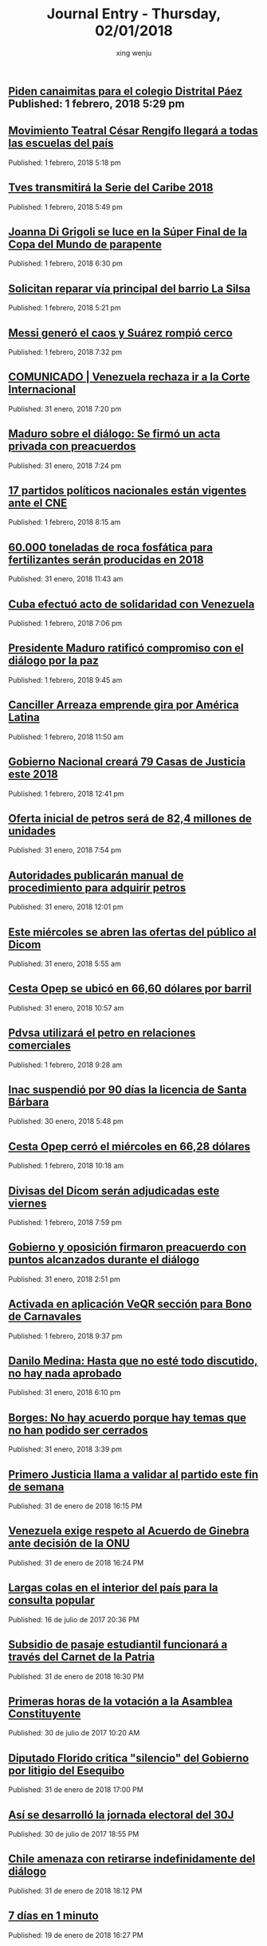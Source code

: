 #+TITLE: Journal Entry - Thursday, 02/01/2018
#+AUTHOR: xing wenju
#+IRC: linuxing3 on freenode
#+EMAIL: xingwenju@gmail.com
#+STARTUP: overview


** [[http://www.ultimasnoticias.com.ve/noticias/comunidad/superbarrio/piden-canaimitas-colegio-distrital-paez/][Piden canaimitas para el colegio Distrital Páez]] Published: 1 febrero, 2018 5:29 pm
** [[http://www.ultimasnoticias.com.ve/noticias/slider/maduro-lidera-juramentacion-del-movimiento-teatro-cesar-rengifo/][Movimiento Teatral César Rengifo llegará a todas las escuelas del país]]
Published: 1 febrero, 2018 5:18 pm 

** [[http://www.ultimasnoticias.com.ve/noticias/deportes/tves-transmitira-la-serie-del-caribe-2018/][Tves transmitirá la Serie del Caribe 2018]]
Published: 1 febrero, 2018 5:49 pm 

** [[http://www.ultimasnoticias.com.ve/noticias/deportes/joanna-di-grigoli-se-luce-la-super-final-la-copa-del-mundo-parapente/][Joanna Di Grigoli se luce en la Súper Final de la Copa del Mundo de parapente]]
Published: 1 febrero, 2018 6:30 pm 

** [[http://www.ultimasnoticias.com.ve/noticias/comunidad/superbarrio/solicitan-reparar-via-principal-del-barrio-la-silsa/][Solicitan reparar vía principal del barrio La Silsa]]
Published: 1 febrero, 2018 5:21 pm 

** [[http://www.ultimasnoticias.com.ve/noticias/deportes/messi-genero-caos-suarez-rompio-cerco/][Messi generó el caos y Suárez rompió cerco]]
Published: 1 febrero, 2018 7:32 pm 

** [[http://www.ultimasnoticias.com.ve/noticias/slider/comunicado-venezuela-se-pronuncia-controversia-territorial-guyana/][COMUNICADO | Venezuela rechaza ir a la Corte Internacional]]
Published: 31 enero, 2018 7:20 pm 

** [[http://www.ultimasnoticias.com.ve/noticias/politica/maduro-sobre-el-dialogo-se-firmo-un-acta-privada-con-preacuerdos/][Maduro sobre el diálogo: Se firmó un acta privada con preacuerdos]]
Published: 31 enero, 2018 7:24 pm 

** [[http://www.ultimasnoticias.com.ve/noticias/politica/17-partidos-politicos-nacionales-estan-vigentes-ante-cne/][17 partidos políticos nacionales están vigentes ante el CNE]]
Published: 1 febrero, 2018 8:15 am 

** [[http://www.ultimasnoticias.com.ve/noticias/economia/60-000-toneladas-roca-fosfatica-fertilizantes-seran-producidas-2018/][60.000 toneladas de roca fosfática para fertilizantes serán producidas en 2018]]
Published: 31 enero, 2018 11:43 am 

** [[http://www.ultimasnoticias.com.ve/noticias/politica/cuba-efectuo-acto-solidaridad-venezuela/][Cuba efectuó acto de solidaridad con Venezuela]]
Published: 1 febrero, 2018 7:06 pm 

** [[http://www.ultimasnoticias.com.ve/noticias/politica/presidente-maduro-ratifico-compromiso-dialogo-la-paz/][Presidente Maduro ratificó compromiso con el diálogo por la paz]]
Published: 1 febrero, 2018 9:45 am 

** [[http://www.ultimasnoticias.com.ve/noticias/politica/canciller-arreaza-emprende-gira-america-latina/][Canciller Arreaza emprende gira por América Latina]]
Published: 1 febrero, 2018 11:50 am 

** [[http://www.ultimasnoticias.com.ve/noticias/politica/gobierno-nacional-creara-79-casas-de-justicia-este-2018/][Gobierno Nacional creará 79 Casas de Justicia este 2018]]
Published: 1 febrero, 2018 12:41 pm 

** [[http://www.ultimasnoticias.com.ve/noticias/economia/oferta-inicial-petros-sera-824-millones-unidades/][Oferta inicial de petros será de 82,4 millones de unidades]]
Published: 31 enero, 2018 7:54 pm 

** [[http://www.ultimasnoticias.com.ve/noticias/economia/autoridades-publicaran-manual-de-procedimiento-para-adquirir-petros/][Autoridades publicarán manual de procedimiento para adquirir petros]]
Published: 31 enero, 2018 12:01 pm 

** [[http://www.ultimasnoticias.com.ve/noticias/economia/este-miercoles-se-abren-las-ofertas-del-publico-al-dicom/][Este miércoles se abren las ofertas del público al Dicom]]
Published: 31 enero, 2018 5:55 am 

** [[http://www.ultimasnoticias.com.ve/noticias/economia/cesta-opep-se-ubico-en-6660-dolares-por-barril/][Cesta Opep se ubicó en 66,60 dólares por barril]]
Published: 31 enero, 2018 10:57 am 

** [[http://www.ultimasnoticias.com.ve/noticias/economia/pdvsa-utilizara-petro-relaciones-comerciales/][Pdvsa utilizará el petro en relaciones comerciales]]
Published: 1 febrero, 2018 9:28 am 

** [[http://www.ultimasnoticias.com.ve/noticias/economia/inac-suspendio-90-dias-la-licencia-santa-barbara/][Inac suspendió por 90 días la licencia de Santa Bárbara]]
Published: 30 enero, 2018 5:48 pm 

** [[http://www.ultimasnoticias.com.ve/noticias/economia/cesta-opep-cerro-miercoles-6628-dolares/][Cesta Opep cerró el miércoles en 66,28 dólares]]
Published: 1 febrero, 2018 10:18 am 

** [[http://www.ultimasnoticias.com.ve/noticias/economia/divisas-del-dicom-seran-adjudicadas-este-viernes/][Divisas del Dicom  serán adjudicadas este viernes]]
Published: 1 febrero, 2018 7:59 pm 

** [[http://www.ultimasnoticias.com.ve/noticias/politica/gobierno-oposicion-firmaron-preacuerdo-puntos-alcanzados-dialogo/][Gobierno y oposición firmaron preacuerdo con puntos alcanzados durante el diálogo]]
Published: 31 enero, 2018 2:51 pm 

** [[http://www.ultimasnoticias.com.ve/noticias/economia/activada-aplicacion-veqr-seccion-bono-carnavales/][Activada en aplicación VeQR sección para Bono de Carnavales]]
Published: 1 febrero, 2018 9:37 pm 

** [[http://www.ultimasnoticias.com.ve/noticias/politica/danilo-medina-no-este-discutido-no-nada-aprobado/][Danilo Medina: Hasta que no esté todo discutido, no hay nada aprobado]]
Published: 31 enero, 2018 6:10 pm 

** [[http://www.ultimasnoticias.com.ve/noticias/politica/borges-no-hay-acuerdo-porque-hay-temas-que-no-han-podido-ser-cerrados/][Borges: No hay acuerdo porque hay temas que no han podido ser cerrados]]
Published: 31 enero, 2018 3:39 pm 

** [[http://www.eluniversal.com/noticias/politica/primero-justicia-llama-validar-partido-este-fin-semana_686321][Primero Justicia llama a validar al partido este fin de semana]]
Published: 31 de enero de 2018 16:15 PM

** [[http://www.eluniversal.com/noticias/politica/venezuela-exige-respeto-acuerdo-ginebra-ante-decision-onu_686338][Venezuela exige respeto al Acuerdo de Ginebra ante decisión de la ONU]]
Published: 31 de enero de 2018 16:24 PM

** [[http://www.eluniversal.com/galerias/politica/largas-colas-interior-del-pais-para-consulta-popular_4520][Largas colas en el interior del país para la consulta popular]]
Published: 16 de julio de 2017 20:36 PM

** [[http://www.eluniversal.com/noticias/politica/subsidio-pasaje-estudiantil-funcionara-traves-del-carnet-patria_686339][Subsidio de pasaje estudiantil funcionará a través del Carnet de la Patria]]
Published: 31 de enero de 2018 16:30 PM

** [[http://www.eluniversal.com/galerias/politica/primeras-horas-votacion-asamblea-constituyente_4529][Primeras horas de la votación a la Asamblea Constituyente]]
Published: 30 de julio de 2017 10:20 AM

** [[http://www.eluniversal.com/noticias/politica/diputado-florido-critica-silencio-del-gobierno-por-litigio-del-esequibo_686347][Diputado Florido critica "silencio" del Gobierno por litigio del Esequibo]]
Published: 31 de enero de 2018 17:00 PM

** [[http://www.eluniversal.com/galerias/politica/asi-desarrollo-jornada-electoral-del-30j_4530][Así se desarrolló la jornada electoral del 30J]]
Published: 30 de julio de 2017 18:55 PM

** [[http://www.eluniversal.com/noticias/politica/chile-amenaza-con-retirarse-indefinidamente-del-dialogo_686360][Chile amenaza con retirarse indefinidamente del diálogo]]
Published: 31 de enero de 2018 18:12 PM

** [[http://www.eluniversal.com/videos/politica/dias-minuto_549967][7 días en 1 minuto]]
Published: 19 de enero de 2018 16:27 PM

** [[http://www.eluniversal.com/videos/politica/enero-1958-anos-caida-del-dictador_550395][23 de enero de 1958: 60 años de la caída del dictador]]
Published: 23 de enero de 2018 07:30 AM

** [[http://www.eluniversal.com/noticias/politica/covri-rechaza-remision-corte-internacional-caso-del-esequibo_686358][COVRI rechaza remisión a la Corte Internacional el caso del Esequibo]]
Published: 31 de enero de 2018 17:30 PM

** [[http://www.eluniversal.com/noticias/politica/emiten-ordenes-captura-contra-directivos-petropiar-petrocedeno_686334][Emiten órdenes de captura contra directivos de Petropiar y Petrocedeño]]
Published: 31 de enero de 2018 15:55 PM

** [[http://www.eluniversal.com/videos/politica/dias-minutos_551083][7 días en 3 minutos]]
Published: 26 de enero de 2018 16:54 PM

** [[http://www.eluniversal.com/infografias/politica/estado-las-represas-venezuela_186563][ESTADO DE LAS REPRESAS EN VENEZUELA]]
Published: 07 de febrero de 2016 00:00 AM

** [[http://www.eluniversal.com/noticias/economia/bcv-dio-conocer-imagen-los-nuevos-billetes_630345][BCV dio a conocer imagen de los nuevos billetes]]
Published: 07 de diciembre de 2016 12:18 PM

** [[http://www.eluniversal.com/noticias/economia/presidente-maduro-ordena-dejar-sin-efecto-billete-100-bolivares_630922][Presidente Maduro ordena dejar sin efecto el billete de 100 bolívares]]
Published: 11 de diciembre de 2016 14:30 PM

** [[http://www.eluniversal.com/noticias/economia/hoy-corre-primera-subasta-con-nuevo-dicom_686370][Hoy se corre la primera subasta con nuevo Dicom]]
Published: 01 de febrero de 2018 04:30 AM

** [[http://www.eluniversal.com/noticias/economia/jornada-solidaria-impulsada-por-banesco-directv-unicasa_680354][Jornada solidaria impulsada por Banesco, Directv y Unicasa]]
Published: 07 de diciembre de 2017 16:50 PM

** [[http://www.eluniversal.com/noticias/politica/maduro-ratifico-compromiso-con-avances-del-dialogo-dominicana_686371][Maduro ratificó compromiso con avances del diálogo en Dominicana]]
Published: 31 de enero de 2018 18:07 PM

** [[http://www.eluniversal.com/noticias/economia/ars-ddb-organiza-subasta-beneficio-sociedad-anticancerosa_680060][ARS DDB organiza subasta a beneficio de la Sociedad Anticancerosa]]
Published: 05 de diciembre de 2017 14:57 PM

** [[http://www.eluniversal.com/noticias/universo-empresarial/excelsior-gama-presento-resultados-gestion-social-venezuela_680228][Excelsior Gama presentó resultados de su gestión social en Venezuela]]
Published: 06 de diciembre de 2017 17:32 PM

** [[http://www.eluniversal.com/noticias/economia/500-familias-beneficiaran-con-monto-recaudado-subasta-xii-fundana_679684][500 familias se beneficiarán con monto recaudado de subasta XII de Fundana]]
Published: 01 de diciembre de 2017 15:39 PM

** [[http://www.eluniversal.com/noticias/economia/venezuela-invita-universitarios-programa-ceo-challenge_680359][P&G Venezuela invita a universitarios al programa CEO Challenge]]
Published: 07 de diciembre de 2017 17:09 PM

** [[http://www.eluniversal.com/noticias/economia/maduro-aumento-salario-minimo-integral-65056_431532][Maduro aumentó salario mínimo integral a Bs. 65.056]]
Published: 13 de agosto de 2016 14:30 PM

** [[http://www.eluniversal.com/noticias/economia/900-aumento-precio-los-huevos-los-ultimos-cuatro-meses_684993][900% aumentó el precio de los huevos en los últimos cuatro meses]]
Published: 21 de enero de 2018 05:30 AM

** [[http://www.eluniversal.com/noticias/economia/guarino-calificadoras-pueden-declarar-pais-default_685342][Guarino: Calificadoras no pueden declarar al país en default]]
Published: 23 de enero de 2018 05:30 AM

** [[http://www.eluniversal.com/noticias/economia/cartera-creditos-dirigidos-aumento-5828-ano_685664][Cartera de créditos dirigidos aumentó en 582,8% en un año]]
Published: 26 de enero de 2018 05:30 AM

** [[http://www.eluniversal.com/infografias/economia/control-cambiario_225914][Control Cambiario]]
Published: 05 de abril de 2016 17:01 PM

** [[http://www.eluniversal.com/noticias/economia/fmi-caida-exportaciones-petroleras-incidio-economia-venezolana_685649][FMI: Caída de exportaciones petroleras incidió en economía venezolana]]
Published: 26 de enero de 2018 05:30 AM

** [[http://www.eluniversal.com/infografias/economia/arcominero_286867][Arcominero]]
Published: 08 de mayo de 2016 05:30 AM

** [[http://www.eluniversal.com/infografias/economia/los-nuevos-billetes_480131][Los nuevos billetes]]
Published: 08 de diciembre de 2016 19:12 PM

** [[http://www.eluniversal.com/audios/economia/william-contreras-vincula-polar-con-personas-que-desvian-alimentos_290984][William Contreras vincula a Polar con personas que desvían alimentos]]
Published: 26 de mayo de 2016 12:04 PM

** [[http://www.eluniversal.com/audios/economia/fedecamaras-aumento-salarial-afectara-mediana-pequenas-empresas_372438][Fedecamaras: aumento salarial afectará mediana y pequeñas empresas]]
Published: 15 de agosto de 2016 15:14 PM

** [[http://www.eluniversal.com/audios/economia/marcos-quinto-coca-cola-confia-futuro-venezuela_300071][Marcos de Quinto: Coca-Cola confía en el futuro de Venezuela]]
Published: 10 de julio de 2016 07:00 AM

** [[http://www.eluniversal.com/galerias/economia/pronostican-lluvias-finales-mes-para-detener-descenso-guri_2864][Pronostican lluvias a finales de mes para detener descenso de Guri]]
Published: 14 de abril de 2016 10:31 AM

** [[http://www.eluniversal.com/galerias/economia/asi-estuvo-viernes-bcv-con-las-colas-para-canje-billetes_4329][Así estuvo el viernes el BCV con las colas para el canje de billetes]]
Published: 16 de diciembre de 2016 17:33 PM

** [[http://www.eluniversal.com/galerias/economia/conozca-panal-moneda-comunal-paralela-disenada-enero_4558][Conozca "el panal" moneda comunal paralela diseñada en el 23 de Enero]]
Published: 18 de diciembre de 2017 05:30 AM

** [[http://www.eluniversal.com/videos/economia/parroquia-levanta-sistema-comercial-propio-ante-las-adversidades_545713][Parroquia levanta un sistema comercial propio ante las adversidades]]
Published: 17 de diciembre de 2017 12:17 PM

** [[http://www.eluniversal.com/noticias/economia/venezuela-turquia-estrechan-cooperacion-economica-comercial_686314][Venezuela y Turquía estrechan cooperación económica y comercial]]
Published: 31 de enero de 2018 13:22 PM

** [[http://www.eluniversal.com/noticias/economia/mastercard-anuncia-lanzamiento-pagos-sin-contacto_686318][Mastercard anuncia lanzamiento de pagos sin contacto]]
Published: 31 de enero de 2018 13:48 PM

** [[http://www.eluniversal.com/videos/economia/que-inflacion-hiperinflacion_547182][¿Qué es la inflación y la hiperinflación?]]
Published: 28 de diciembre de 2017 12:10 PM

** [[http://www.eluniversal.com/videos/economia/maduro-anuncio-ajuste-salario-minimo-integral-pensiones_547460][Maduro anunció ajuste de salario mínimo integral y pensiones]]
Published: 31 de diciembre de 2017 13:50 PM

** [[http://www.eluniversal.com/noticias/economia/produciran-60000-toneladas-roca-fosfatica-este-ano_686281][Producirán 60.000 toneladas de roca fosfática este año]]
Published: 31 de enero de 2018 10:37 AM

** [[http://www.eluniversal.com/noticias/economia/gobierno-nacional-activo-pagina-web-del-petro_686306][Gobierno Nacional activó página web del petro]]
Published: 31 de enero de 2018 12:12 PM

** [[http://www.eluniversal.com/noticias/economia/petro-dispondra-824-millones-unidades-para-oferta-inicial_686377][Petro dispondrá de 82,4 millones de unidades para oferta inicial]]
Published: 31 de enero de 2018 19:33 PM

** [[http://www.eluniversal.com/noticias/economia/sostienen-que-convenio-cambiario-establece-cambio-unico_686354][Sostienen que convenio cambiario 39 establece el cambio único]]
Published: 01 de febrero de 2018 04:30 AM

** [[http://www.eluniversal.com/noticias/economia/patrimonio-mercantil-aumento-4994-diciembre-2017_686355][Patrimonio de Mercantil aumentó 499,4% en diciembre de 2017]]
Published: 01 de febrero de 2018 05:00 AM

** [[http://www.eluniversal.com/noticias/internacional/hijo-mayor-fidel-castro-suicido-cuba_686387][Hijo mayor de Fidel Castro se suicidó en Cuba]]
Published: 01 de febrero de 2018 23:06 PM

** [[http://www.eluniversal.com/noticias/politica/minuto-minuto-elecciones-asamblea-nacional-constituyente_663495][Minuto a minuto de elecciones a la Asamblea Nacional Constituyente]]
Published: 30 de julio de 2017 19:00 PM

** [[http://www.eluniversal.com/noticias/economia/bolsa-valores-caracas-cerro-366780-puntos-este-miercoles_686356][Bolsa de Valores de Caracas cerró en 3.667,80 puntos este miércoles]]
Published: 31 de enero de 2018 17:35 PM

** [[http://www.eluniversal.com/economia][
			
		]]
** [[http://www.eluniversal.com/noticias/politica/gobierno-decreta-febrero-como-dia-laborable_637365][Gobierno decreta 1 de febrero como "día no laborable"]]
Published: 30 de enero de 2017 08:40 AM

** [[http://www.eluniversal.com/noticias/politica/maduro-declaro-abril-dia-laborable-por-ahorro-energetico_288316][Maduro declaró el 18 de abril "día no laborable" por ahorro energético]]
Published: 15 de abril de 2016 07:00 AM

** [[http://www.eluniversal.com/noticias/politica/borges-desmiente-que-maduro-tenga-una-fotocopia-del-acta-del-dialogo_686381][Borges desmiente que Maduro tenga una "fotocopia" del acta del diálogo]]
Published: 01 de febrero de 2018 19:39 PM

** [[http://www.eluniversal.com/noticias/politica/venezolanos-exterior-podran-firmar-para-enmienda-revocatorio_193073][Venezolanos en el exterior podrán firmar para enmienda o revocatorio]]
Published: 12 de marzo de 2016 15:29 PM

** [[http://www.eluniversal.com/noticias/politica/runrunes_664105][Runrunes]]
Published: 03 de agosto de 2017 00:01 AM

** [[http://www.eluniversal.com/noticias/politica/leidy-gomez-sigo-siendo-gobernadora-del-tachira_686389][Leidy Gómez: Sigo siendo la gobernadora del Táchira]]
Published: 01 de febrero de 2018 23:12 PM

** [[http://www.eluniversal.com/noticias/politica/runrunes_661830][Runrunes]]
Published: 18 de julio de 2017 00:01 AM

** [[http://www.eluniversal.com/noticias/politica/brasil-evalua-suspender-ingreso-venezolanos-por-censo-migrantes_686252][Brasil evalúa suspender ingreso a venezolanos por censo de migrantes]]
Published: 31 de enero de 2018 07:31 AM

** [[http://www.eluniversal.com/noticias/politica/advierten-intentos-foraneos-interferir-elecciones-venezuela_686308][Advierten de intentos foráneos de interferir en elecciones de Venezuela]]
Published: 31 de enero de 2018 12:17 PM

** [[http://www.eluniversal.com/noticias/politica/holguin-las-solicitudes-refugio-venezolanos-son-bajas_686304][Holguín: Las solicitudes de refugio de venezolanos son bajas]]
Published: 31 de enero de 2018 12:15 PM

** [[http://www.eluniversal.com/audios/politica/cafetal-organizan-para-brindar-transporte-los-electores_536543][En El Cafetal se organizan para brindar transporte a los electores]]
Published: 15 de octubre de 2017 09:14 AM

** [[http://www.eluniversal.com/noticias/politica/runrunes_662142][Runrunes]]
Published: 20 de julio de 2017 00:01 AM

** [[http://www.eluniversal.com/infografias/politica/tres-quinquenios-construccion-viviendas_186558][TRES QUINQUENIOS EN LA CONSTRUCCIÓN DE VIVIENDAS]]
Published: 14 de febrero de 2016 00:00 AM

** [[http://www.eluniversal.com/audios/politica/elector-explica-situacion-tras-ser-reubicado-otro-centro-votacion_536545][Elector explica su situación tras ser reubicado en otro centro de votación]]
Published: 15 de octubre de 2017 09:49 AM

** [[http://www.eluniversal.com/infografias/politica/situacion-actual-del-sistema-electrico-nacional_186561][SITUACIÓN ACTUAL DEL SISTEMA ELÉCTRICO NACIONAL]]
Published: 21 de febrero de 2016 00:00 AM

** [[http://www.eluniversal.com/audios/politica/diputado-stalin-gonzalez-llamo-manifestar-pacificamente_505514][Diputado Stalin González llamó a manifestar pacíficamente]]
Published: 24 de abril de 2017 17:43 PM

